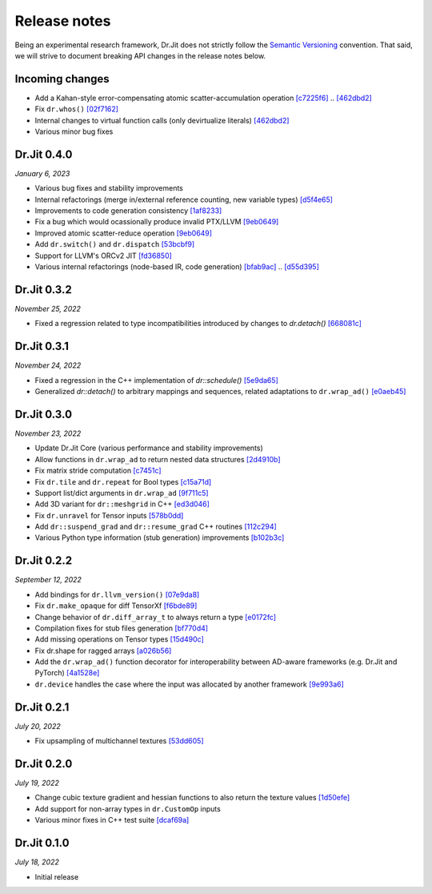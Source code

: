 Release notes
=============

Being an experimental research framework, Dr.Jit does not strictly follow the
`Semantic Versioning <https://semver.org/>`_ convention. That said, we will
strive to document breaking API changes in the release notes below.

Incoming changes
----------------

- Add a Kahan-style error-compensating atomic scatter-accumulation operation
  `[c7225f6] <https://github.com/mitsuba-renderer/drjit/commit/c7225f6d6c50f0d0a19df6b9df85597011f318b5>`_ .. `[462dbd2] <https://github.com/mitsuba-renderer/drjit/commit/462dbd2c8e8af61b280b2dd0b82a42619a4ff75c>`_
- Fix ``dr.whos()``
  `[02f7162] <https://github.com/mitsuba-renderer/drjit/commit/02f716223bdfd92e85e24dd4ddcb8927e0ff8f8d>`_
- Internal changes to virtual function calls (only devirtualize literals)
  `[462dbd2] <https://github.com/mitsuba-renderer/drjit/commit/462dbd2c8e8af61b280b2dd0b82a42619a4ff75c>`_
- Various minor bug fixes


Dr.Jit 0.4.0
------------

*January 6, 2023*

- Various bug fixes and stability improvements
- Internal refactorings (merge in/external reference counting, new variable types)
  `[d5f4e65] <https://github.com/mitsuba-renderer/drjit/commit/d5f4e6596fe9e567b6ad548e18dc2ac69bf03d14>`_
- Improvements to code generation consistency
  `[1af8233] <https://github.com/mitsuba-renderer/drjit/commit/1af8233590ee7e2f6934b0089f835409567fc043>`_
- Fix a bug which would ocassionally produce invalid PTX/LLVM
  `[9eb0649] <https://github.com/mitsuba-renderer/drjit/commit/9eb064984d3683d4e6bb96230b97ce5298f8965b>`_
- Improved atomic scatter-reduce operation
  `[9eb0649] <https://github.com/mitsuba-renderer/drjit/commit/9eb064984d3683d4e6bb96230b97ce5298f8965b>`_
- Add ``dr.switch()`` and ``dr.dispatch``
  `[53bcbf9] <https://github.com/mitsuba-renderer/drjit/commit/53bcbf909a46b1e73dceefa19758d09dd4874b93>`_
- Support for LLVM's ORCv2 JIT
  `[fd36850] <https://github.com/mitsuba-renderer/drjit/commit/fd3685091fc7a7c39bc288ddd96f183898371930>`_
- Various internal refactorings (node-based IR, code generation)
  `[bfab9ac] <https://github.com/mitsuba-renderer/drjit/commit/bfab9ac11736b69fb8b5c0f7d9614fbfd82d627a>`_ .. `[d55d395] <https://github.com/mitsuba-renderer/drjit/commit/d55d3955df5c6c127800e00c678ec41d028a9547>`_


Dr.Jit 0.3.2
------------

*November 25, 2022*

- Fixed a regression related to type incompatibilities introduced by changes to `dr.detach()`
  `[668081c] <https://github.com/mitsuba-renderer/drjit/commit/668081cc9c4762127bae47c6490d49e624c5c1f6>`_


Dr.Jit 0.3.1
------------

*November 24, 2022*

- Fixed a regression in the C++ implementation of `dr::schedule()`
  `[5e9da65] <https://github.com/mitsuba-renderer/drjit/commit/5e9da65f0e834927349713a5da1ae6e4e207ee16>`_
- Generalized `dr::detach()` to arbitrary mappings and sequences, related adaptations to  ``dr.wrap_ad()``
  `[e0aeb45] <https://github.com/mitsuba-renderer/drjit/commit/e0aeb4575f77c55fa3cce90f3994109fcd67b0a1>`_


Dr.Jit 0.3.0
------------

*November 23, 2022*

- Update Dr.Jit Core (various performance and stability improvements)
- Allow functions in ``dr.wrap_ad`` to return nested data structures
  `[2d4910b] <https://github.com/mitsuba-renderer/drjit/commit/2d4910b002baec8b96f80dc37fb4305cd5230c1f>`_
- Fix matrix stride computation
  `[c7451c] <https://github.com/mitsuba-renderer/drjit/commit/c7451ced5a77d59fb47d90340c49852ada97269d>`_
- Fix ``dr.tile`` and ``dr.repeat`` for Bool types
  `[c15a71d] <https://github.com/mitsuba-renderer/drjit/commit/c15a71d4cf439fe239e1b6713fc426c6d94c45b7>`_
- Support list/dict arguments in ``dr.wrap_ad``
  `[9f711c5] <https://github.com/mitsuba-renderer/drjit/commit/9f711c5d5efd9ff04a6aa490ea452c51534557cf>`_
- Add 3D variant for ``dr::meshgrid`` in C++
  `[ed3d046] <https://github.com/mitsuba-renderer/drjit/commit/ed3d046f4ad6f27090fa9a3106ce310c77edf4b2>`_
- Fix ``dr.unravel`` for Tensor inputs
  `[578b0dd] <https://github.com/mitsuba-renderer/drjit/commit/578b0dd6258995c95cd9a9213f1d7db39e93c0e9>`_
- Add ``dr::suspend_grad`` and ``dr::resume_grad`` C++ routines
  `[112c294] <https://github.com/mitsuba-renderer/drjit/commit/112c2940148e8173e5128c962d4dd50d0b9cd579>`_
- Various Python type information (stub generation) improvements
  `[b102b3c] <https://github.com/mitsuba-renderer/drjit/commit/b102b3ccfe0dac39c580e8112983815dd10da566>`_


Dr.Jit 0.2.2
-------------

*September 12, 2022*

- Add bindings for ``dr.llvm_version()``
  `[07e9da8] <https://github.com/mitsuba-renderer/drjit/commit/07e9da811e7284b87fa292472b30ec4465592eef>`_
- Fix ``dr.make_opaque`` for diff TensorXf
  `[f6bde89] <https://github.com/mitsuba-renderer/drjit/commit/f6bde8920f352f8ea96e652034662e3513a59c45>`_
- Change behavior of ``dr.diff_array_t`` to always return a type
  `[e0172fc] <https://github.com/mitsuba-renderer/drjit/commit/e0172fcdfcf2a8152d2fe03c1920fe31a0659d93>`_
- Compilation fixes for stub files generation
  `[bf770d4] <https://github.com/mitsuba-renderer/drjit/commit/bf770d43f6f46f0949067ef81ee3bf061b69a6e6>`_
- Add missing operations on Tensor types
  `[15d490c] <https://github.com/mitsuba-renderer/drjit/commit/15d490c0f4da2ac9f5f56c249eb2bcb6e6e64da2>`_
- Fix dr.shape for ragged arrays
  `[a026b56] <https://github.com/mitsuba-renderer/drjit/commit/a026b5695f7abb499e483f5d2cd1523f9084e826>`_
- Add the ``dr.wrap_ad()`` function decorator for interoperability between AD-aware frameworks (e.g. Dr.Jit and PyTorch)
  `[4a1528e] <https://github.com/mitsuba-renderer/drjit/commit/4a1528ee057c83422316825439b078a7d5277ec4>`_
- ``dr.device`` handles the case where the input was allocated by another framework
  `[9e993a6] <https://github.com/mitsuba-renderer/drjit/commit/9e993a61870dfab325050368380038e76d95ffa3>`_


Dr.Jit 0.2.1
-------------

*July 20, 2022*

- Fix upsampling of multichannel textures
  `[53dd605] <https://github.com/mitsuba-renderer/drjit/commit/53dd6058069cbfc98e7bf28cfef6f3f881ebbf5f>`_


Dr.Jit 0.2.0
-------------

*July 19, 2022*

- Change cubic texture gradient and hessian functions to also return the texture values
  `[1d50efe] <https://github.com/mitsuba-renderer/drjit/commit/1d50efecaad7afac71e32ff5967016a5f816b3bb>`_
- Add support for non-array types in ``dr.CustomOp`` inputs
- Various minor fixes in C++ test suite
  `[dcaf69a] <https://github.com/mitsuba-renderer/drjit/commit/dcaf69a7a8531692146ef489506cff40b2fab34f>`_


Dr.Jit 0.1.0
-------------

*July 18, 2022*

- Initial release
